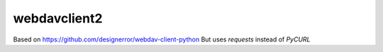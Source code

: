 webdavclient2
============

Based on https://github.com/designerror/webdav-client-python
But uses `requests` instead of `PyCURL`

